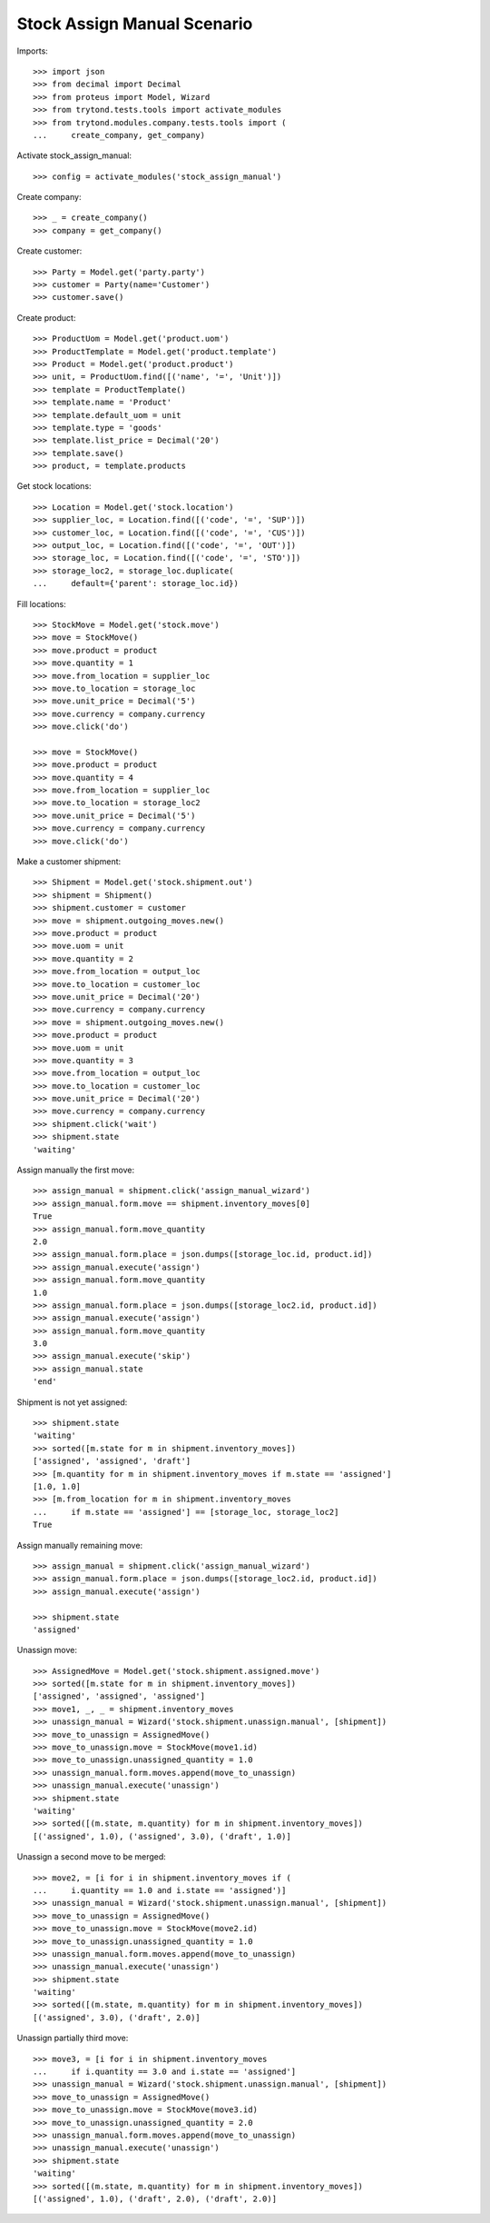 ============================
Stock Assign Manual Scenario
============================

Imports::

    >>> import json
    >>> from decimal import Decimal
    >>> from proteus import Model, Wizard
    >>> from trytond.tests.tools import activate_modules
    >>> from trytond.modules.company.tests.tools import (
    ...     create_company, get_company)

Activate stock_assign_manual::

    >>> config = activate_modules('stock_assign_manual')

Create company::

    >>> _ = create_company()
    >>> company = get_company()

Create customer::

    >>> Party = Model.get('party.party')
    >>> customer = Party(name='Customer')
    >>> customer.save()

Create product::

    >>> ProductUom = Model.get('product.uom')
    >>> ProductTemplate = Model.get('product.template')
    >>> Product = Model.get('product.product')
    >>> unit, = ProductUom.find([('name', '=', 'Unit')])
    >>> template = ProductTemplate()
    >>> template.name = 'Product'
    >>> template.default_uom = unit
    >>> template.type = 'goods'
    >>> template.list_price = Decimal('20')
    >>> template.save()
    >>> product, = template.products

Get stock locations::

    >>> Location = Model.get('stock.location')
    >>> supplier_loc, = Location.find([('code', '=', 'SUP')])
    >>> customer_loc, = Location.find([('code', '=', 'CUS')])
    >>> output_loc, = Location.find([('code', '=', 'OUT')])
    >>> storage_loc, = Location.find([('code', '=', 'STO')])
    >>> storage_loc2, = storage_loc.duplicate(
    ...     default={'parent': storage_loc.id})

Fill locations::

    >>> StockMove = Model.get('stock.move')
    >>> move = StockMove()
    >>> move.product = product
    >>> move.quantity = 1
    >>> move.from_location = supplier_loc
    >>> move.to_location = storage_loc
    >>> move.unit_price = Decimal('5')
    >>> move.currency = company.currency
    >>> move.click('do')

    >>> move = StockMove()
    >>> move.product = product
    >>> move.quantity = 4
    >>> move.from_location = supplier_loc
    >>> move.to_location = storage_loc2
    >>> move.unit_price = Decimal('5')
    >>> move.currency = company.currency
    >>> move.click('do')

Make a customer shipment::

    >>> Shipment = Model.get('stock.shipment.out')
    >>> shipment = Shipment()
    >>> shipment.customer = customer
    >>> move = shipment.outgoing_moves.new()
    >>> move.product = product
    >>> move.uom = unit
    >>> move.quantity = 2
    >>> move.from_location = output_loc
    >>> move.to_location = customer_loc
    >>> move.unit_price = Decimal('20')
    >>> move.currency = company.currency
    >>> move = shipment.outgoing_moves.new()
    >>> move.product = product
    >>> move.uom = unit
    >>> move.quantity = 3
    >>> move.from_location = output_loc
    >>> move.to_location = customer_loc
    >>> move.unit_price = Decimal('20')
    >>> move.currency = company.currency
    >>> shipment.click('wait')
    >>> shipment.state
    'waiting'

Assign manually the first move::

    >>> assign_manual = shipment.click('assign_manual_wizard')
    >>> assign_manual.form.move == shipment.inventory_moves[0]
    True
    >>> assign_manual.form.move_quantity
    2.0
    >>> assign_manual.form.place = json.dumps([storage_loc.id, product.id])
    >>> assign_manual.execute('assign')
    >>> assign_manual.form.move_quantity
    1.0
    >>> assign_manual.form.place = json.dumps([storage_loc2.id, product.id])
    >>> assign_manual.execute('assign')
    >>> assign_manual.form.move_quantity
    3.0
    >>> assign_manual.execute('skip')
    >>> assign_manual.state
    'end'

Shipment is not yet assigned::

    >>> shipment.state
    'waiting'
    >>> sorted([m.state for m in shipment.inventory_moves])
    ['assigned', 'assigned', 'draft']
    >>> [m.quantity for m in shipment.inventory_moves if m.state == 'assigned']
    [1.0, 1.0]
    >>> [m.from_location for m in shipment.inventory_moves
    ...     if m.state == 'assigned'] == [storage_loc, storage_loc2]
    True

Assign manually remaining move::

    >>> assign_manual = shipment.click('assign_manual_wizard')
    >>> assign_manual.form.place = json.dumps([storage_loc2.id, product.id])
    >>> assign_manual.execute('assign')

    >>> shipment.state
    'assigned'

Unassign move::

    >>> AssignedMove = Model.get('stock.shipment.assigned.move')
    >>> sorted([m.state for m in shipment.inventory_moves])
    ['assigned', 'assigned', 'assigned']
    >>> move1, _, _ = shipment.inventory_moves
    >>> unassign_manual = Wizard('stock.shipment.unassign.manual', [shipment])
    >>> move_to_unassign = AssignedMove()
    >>> move_to_unassign.move = StockMove(move1.id)
    >>> move_to_unassign.unassigned_quantity = 1.0
    >>> unassign_manual.form.moves.append(move_to_unassign)
    >>> unassign_manual.execute('unassign')
    >>> shipment.state
    'waiting'
    >>> sorted([(m.state, m.quantity) for m in shipment.inventory_moves])
    [('assigned', 1.0), ('assigned', 3.0), ('draft', 1.0)]

Unassign a second move to be merged::

    >>> move2, = [i for i in shipment.inventory_moves if (
    ...     i.quantity == 1.0 and i.state == 'assigned')]
    >>> unassign_manual = Wizard('stock.shipment.unassign.manual', [shipment])
    >>> move_to_unassign = AssignedMove()
    >>> move_to_unassign.move = StockMove(move2.id)
    >>> move_to_unassign.unassigned_quantity = 1.0
    >>> unassign_manual.form.moves.append(move_to_unassign)
    >>> unassign_manual.execute('unassign')
    >>> shipment.state
    'waiting'
    >>> sorted([(m.state, m.quantity) for m in shipment.inventory_moves])
    [('assigned', 3.0), ('draft', 2.0)]

Unassign partially third move::

    >>> move3, = [i for i in shipment.inventory_moves
    ...     if i.quantity == 3.0 and i.state == 'assigned']
    >>> unassign_manual = Wizard('stock.shipment.unassign.manual', [shipment])
    >>> move_to_unassign = AssignedMove()
    >>> move_to_unassign.move = StockMove(move3.id)
    >>> move_to_unassign.unassigned_quantity = 2.0
    >>> unassign_manual.form.moves.append(move_to_unassign)
    >>> unassign_manual.execute('unassign')
    >>> shipment.state
    'waiting'
    >>> sorted([(m.state, m.quantity) for m in shipment.inventory_moves])
    [('assigned', 1.0), ('draft', 2.0), ('draft', 2.0)]
